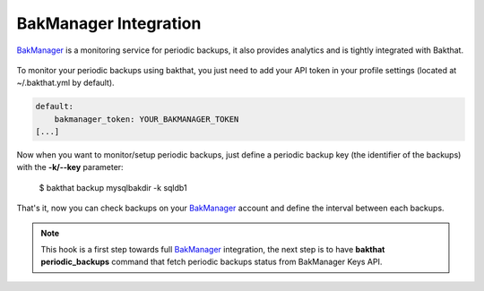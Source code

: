 .. _bakmanager-integration:

BakManager Integration
======================

.. versionadded:: 0.5.0

`BakManager <https://bakmanager.io>`_ is a monitoring service for periodic backups, it also provides analytics and is tightly integrated with Bakthat.

.. figure::  https://bakamanager-io.s3.amazonaws.com/bakmanager_screen2.jpg
   :align:   center

   `BakManager <https://bakmanager.io>`_ screenshot.

To monitor your periodic backups using bakthat, you just need to add your API token in your profile settings (located at ~/.bakthat.yml by default).


.. code-block:: yaml

    default:
        bakmanager_token: YOUR_BAKMANAGER_TOKEN
    [...]


Now when you want to monitor/setup periodic backups, just define a periodic backup key (the identifier of the backups) with the **-k/--key** parameter: 

    $ bakthat backup mysqlbakdir -k sqldb1

That's it, now you can check backups on your `BakManager <https://bakmanager.io>`_ account and define the interval between each backups.

.. note::

    This hook is a first step towards full `BakManager <https://bakmanager.io>`_  integration, the next step is to have **bakthat periodic_backups** command that fetch periodic backups status from BakManager Keys API.
